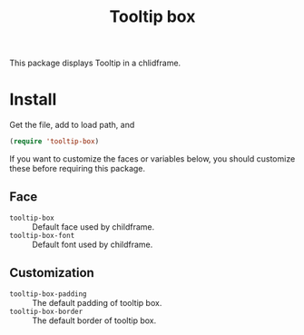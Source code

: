 #+title: Tooltip box

This package displays Tooltip in a chlidframe.


* Install
Get the file, add to load path, and
#+BEGIN_SRC emacs-lisp
  (require 'tooltip-box)
#+END_SRC


If you want to customize the faces or variables below, you should customize these before requiring this package.

** Face

- =tooltip-box= :: Default face used by childframe.
- =tooltip-box-font= :: Default font used by childframe.

** Customization
- =tooltip-box-padding= :: The default padding of tooltip box.
- =tooltip-box-border= :: The default border of tooltip box.
